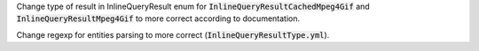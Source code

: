 Change type of result in InlineQueryResult enum for :code:`InlineQueryResultCachedMpeg4Gif`
and :code:`InlineQueryResultMpeg4Gif` to more correct according to documentation.

Change regexp for entities parsing to more correct (:code:`InlineQueryResultType.yml`).
